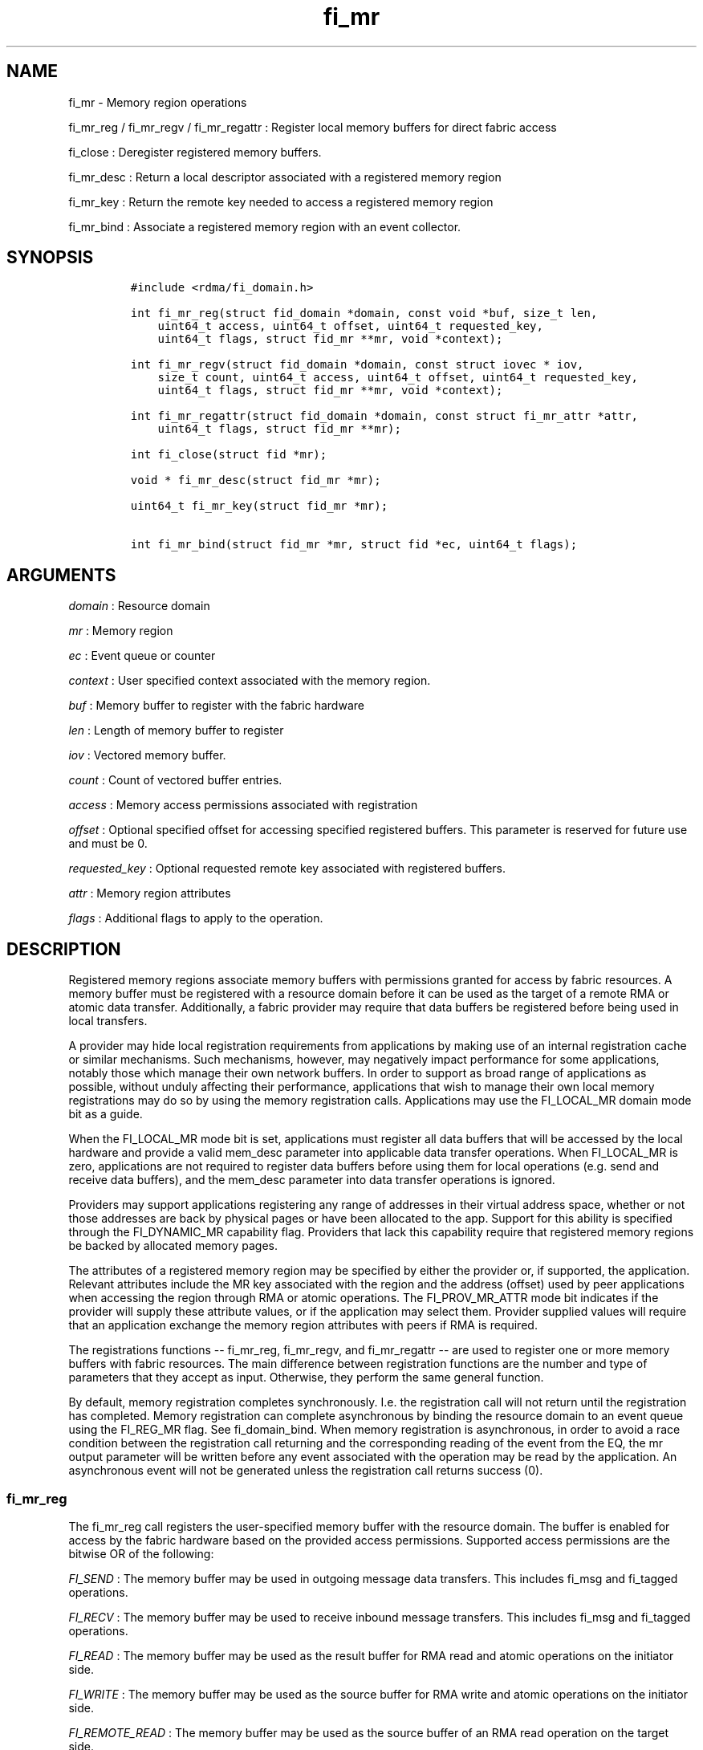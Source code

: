 .TH fi_mr 3 "2014\-12\-19" "Libfabric Programmer\[aq]s Manual" "\@VERSION\@"
.SH NAME
.PP
fi_mr - Memory region operations
.PP
fi_mr_reg / fi_mr_regv / fi_mr_regattr : Register local memory buffers
for direct fabric access
.PP
fi_close : Deregister registered memory buffers.
.PP
fi_mr_desc : Return a local descriptor associated with a registered
memory region
.PP
fi_mr_key : Return the remote key needed to access a registered memory
region
.PP
fi_mr_bind : Associate a registered memory region with an event
collector.
.SH SYNOPSIS
.IP
.nf
\f[C]
#include\ <rdma/fi_domain.h>

int\ fi_mr_reg(struct\ fid_domain\ *domain,\ const\ void\ *buf,\ size_t\ len,
\ \ \ \ uint64_t\ access,\ uint64_t\ offset,\ uint64_t\ requested_key,
\ \ \ \ uint64_t\ flags,\ struct\ fid_mr\ **mr,\ void\ *context);

int\ fi_mr_regv(struct\ fid_domain\ *domain,\ const\ struct\ iovec\ *\ iov,
\ \ \ \ size_t\ count,\ uint64_t\ access,\ uint64_t\ offset,\ uint64_t\ requested_key,
\ \ \ \ uint64_t\ flags,\ struct\ fid_mr\ **mr,\ void\ *context);

int\ fi_mr_regattr(struct\ fid_domain\ *domain,\ const\ struct\ fi_mr_attr\ *attr,
\ \ \ \ uint64_t\ flags,\ struct\ fid_mr\ **mr);

int\ fi_close(struct\ fid\ *mr);

void\ *\ fi_mr_desc(struct\ fid_mr\ *mr);

uint64_t\ fi_mr_key(struct\ fid_mr\ *mr);

int\ fi_mr_bind(struct\ fid_mr\ *mr,\ struct\ fid\ *ec,\ uint64_t\ flags);
\f[]
.fi
.SH ARGUMENTS
.PP
\f[I]domain\f[] : Resource domain
.PP
\f[I]mr\f[] : Memory region
.PP
\f[I]ec\f[] : Event queue or counter
.PP
\f[I]context\f[] : User specified context associated with the memory
region.
.PP
\f[I]buf\f[] : Memory buffer to register with the fabric hardware
.PP
\f[I]len\f[] : Length of memory buffer to register
.PP
\f[I]iov\f[] : Vectored memory buffer.
.PP
\f[I]count\f[] : Count of vectored buffer entries.
.PP
\f[I]access\f[] : Memory access permissions associated with registration
.PP
\f[I]offset\f[] : Optional specified offset for accessing specified
registered buffers.
This parameter is reserved for future use and must be 0.
.PP
\f[I]requested_key\f[] : Optional requested remote key associated with
registered buffers.
.PP
\f[I]attr\f[] : Memory region attributes
.PP
\f[I]flags\f[] : Additional flags to apply to the operation.
.SH DESCRIPTION
.PP
Registered memory regions associate memory buffers with permissions
granted for access by fabric resources.
A memory buffer must be registered with a resource domain before it can
be used as the target of a remote RMA or atomic data transfer.
Additionally, a fabric provider may require that data buffers be
registered before being used in local transfers.
.PP
A provider may hide local registration requirements from applications by
making use of an internal registration cache or similar mechanisms.
Such mechanisms, however, may negatively impact performance for some
applications, notably those which manage their own network buffers.
In order to support as broad range of applications as possible, without
unduly affecting their performance, applications that wish to manage
their own local memory registrations may do so by using the memory
registration calls.
Applications may use the FI_LOCAL_MR domain mode bit as a guide.
.PP
When the FI_LOCAL_MR mode bit is set, applications must register all
data buffers that will be accessed by the local hardware and provide a
valid mem_desc parameter into applicable data transfer operations.
When FI_LOCAL_MR is zero, applications are not required to register data
buffers before using them for local operations (e.g.
send and receive data buffers), and the mem_desc parameter into data
transfer operations is ignored.
.PP
Providers may support applications registering any range of addresses in
their virtual address space, whether or not those addresses are back by
physical pages or have been allocated to the app.
Support for this ability is specified through the FI_DYNAMIC_MR
capability flag.
Providers that lack this capability require that registered memory
regions be backed by allocated memory pages.
.PP
The attributes of a registered memory region may be specified by either
the provider or, if supported, the application.
Relevant attributes include the MR key associated with the region and
the address (offset) used by peer applications when accessing the region
through RMA or atomic operations.
The FI_PROV_MR_ATTR mode bit indicates if the provider will supply these
attribute values, or if the application may select them.
Provider supplied values will require that an application exchange the
memory region attributes with peers if RMA is required.
.PP
The registrations functions -- fi_mr_reg, fi_mr_regv, and fi_mr_regattr
-- are used to register one or more memory buffers with fabric
resources.
The main difference between registration functions are the number and
type of parameters that they accept as input.
Otherwise, they perform the same general function.
.PP
By default, memory registration completes synchronously.
I.e.
the registration call will not return until the registration has
completed.
Memory registration can complete asynchronous by binding the resource
domain to an event queue using the FI_REG_MR flag.
See fi_domain_bind.
When memory registration is asynchronous, in order to avoid a race
condition between the registration call returning and the corresponding
reading of the event from the EQ, the mr output parameter will be
written before any event associated with the operation may be read by
the application.
An asynchronous event will not be generated unless the registration call
returns success (0).
.SS fi_mr_reg
.PP
The fi_mr_reg call registers the user-specified memory buffer with the
resource domain.
The buffer is enabled for access by the fabric hardware based on the
provided access permissions.
Supported access permissions are the bitwise OR of the following:
.PP
\f[I]FI_SEND\f[] : The memory buffer may be used in outgoing message
data transfers.
This includes fi_msg and fi_tagged operations.
.PP
\f[I]FI_RECV\f[] : The memory buffer may be used to receive inbound
message transfers.
This includes fi_msg and fi_tagged operations.
.PP
\f[I]FI_READ\f[] : The memory buffer may be used as the result buffer
for RMA read and atomic operations on the initiator side.
.PP
\f[I]FI_WRITE\f[] : The memory buffer may be used as the source buffer
for RMA write and atomic operations on the initiator side.
.PP
\f[I]FI_REMOTE_READ\f[] : The memory buffer may be used as the source
buffer of an RMA read operation on the target side.
.PP
\f[I]FI_REMOTE_WRITE\f[] : The memory buffer may be used as the target
buffer of an RMA write or atomic operation.
.PP
Registered memory is associated with a local memory descriptor and,
optionally, a remote memory key.
A memory descriptor is a provider specific identifier associated with
registered memory.
Memory descriptors often map to hardware specific indices or keys
associated with the memory region.
Remote memory keys provide limited protection against unwanted access by
a remote node.
Remote accesses to a memory region must provide the key associated with
the registration.
.PP
Because MR keys must be provided by a remote process, an application can
use the requested_key parameter to indicate that a specific key value be
returned.
Support for user requested keys is provider specific and is determined
by the FI_PROV_MR_ATTR mode bit.
Access domains must be opened with the FI_PROV_MR_ATTR mode cleared in
order to enable support for application selectable MR keys.
The requested_key parameter is ignored for memory registration calls
unless the access flags include either FI_REMOTE_READ or
FI_REMOTE_WRITE.
.PP
Remote RMA and atomic operations indicate the location within a
registered memory region by specifying an address.
By default, the RMA target address is a 0-based offset between the
registered buf address and the end of the registered memory region (buf
+ len), unless the FI_PROV_MR_ATTR mode bit has been set.
If the FI_PROV_MR_ATTR mode bit is enabled, the RMA target address
defaults to the starting virtual address of buf.
.PP
The offset parameter is reserved for future use and must be 0.
.PP
For asynchronous memory registration requests, the result will be
reported to the user through an event queue associated with the resource
domain.
If successful, the allocated memory region structure will be returned to
the user through the mr parameter.
The mr address must remain valid until the registration operation
completes.
The context specified with the registration request is returned with the
completion event.
.SS fi_mr_regv
.PP
The fi_mr_regv call adds support for a scatter-gather list to fi_mr_reg.
Multiple memory buffers are registered as a single memory region.
Otherwise, the operation is the same.
.SS fi_mr_regattr
.PP
The fi_mr_regattr call is a more generic, extensible registration call
that allows the user to specify the registration request using a struct
fi_mr_attr.
.IP
.nf
\f[C]
struct\ fi_mr_attr\ {
\ \ \ \ const\ struct\ iovec\ *mr_iov;\ \ \ \ \ \ \ /*\ scatter-gather\ array\ */
\ \ \ \ size_t\ \ \ \ \ \ \ \ \ \ \ \ \ iov_count;\ \ \ \ \ /*\ #\ elements\ in\ mr_iov\ */
\ \ \ \ uint64_t\ \ \ \ \ \ \ \ \ \ \ access;\ \ \ \ \ \ \ \ /*\ access\ permission\ flags\ */
\ \ \ \ uint64_t\ \ \ \ \ \ \ \ \ \ \ requested_key;\ /*\ requested\ remote\ key\ */
\ \ \ \ void\ \ \ \ \ \ \ \ \ \ \ \ \ \ \ *context;\ \ \ \ \ \ /*\ user-defined\ context\ */
};
\f[]
.fi
.SS fi_close
.PP
Fi_close is used to release all resources associated with a registering
a memory region.
Once unregistered, further access to the registered memory is not
guaranteed.
.SS fi_mr_desc / fi_mr_key
.PP
The local memory descriptor and remote protection key associated with a
MR may be obtained by calling fi_mr_desc and fi_mr_key, respectively.
The memory registration must have completed successfully before invoking
these calls.
.SS fi_mr_bind
.PP
The fi_mr_bind function associates a memory region with an event counter
or queue, for providers that support the generation of events based on
fabric operations.
The type of events tracked against the memory region is based on the
bitwise OR of the following flags.
.PP
\f[I]FI_WRITE\f[] : Generates an event whenever a remote RMA write or
atomic operation modify the memory region.
.SH FLAGS
.PP
The following flags are usable with fi_mr_reg, fi_mr_regv,
fi_mr_regattr.
.PP
\f[I]FI_MR_KEY\f[] : Indicates that the registered memory region should
be associated with the specified requested_key.
If this flag is not provided, the requested_key parameter is ignored.
It is an error to specify this flag on domains with the FI_PROV_MR_ATTR
mode bit set.
.PP
\f[I]FI_MR_OFFSET\f[] : Associates the registered memory region with the
specified offset as its base target address.
If this flag is not provided, the offset parameter is ignored.
When set, any overlapping registration is replaced.
.SH RETURN VALUES
.PP
Returns 0 on success.
On error, a negative value corresponding to fabric errno is returned.
.PP
Fabric errno values are defined in \f[C]rdma/fi_errno.h\f[].
.SH ERRORS
.PP
\f[I]-FI_ENOKEY\f[] : The requested_key is already in use.
.PP
\f[I]-FI_EKEYREJECTED\f[] : The requested_key is not available.
They key may be out of the range supported by the provider, or the
provider may not support user-requested memory registration keys.
.PP
\f[I]-FI_ENOSYS\f[] : Returned by fi_mr_bind if the provider does not
support reporting events based on access to registered memory regions.
.PP
\f[I]-FI_EBADFLAGS\f[] : Returned if the specified flags are not
supported by the provider.
.SH SEE ALSO
.PP
\f[C]fi_getinfo\f[](3), \f[C]fi_endpoint\f[](3), \f[C]fi_domain\f[](3),
\f[C]fi_rma\f[](3), \f[C]fi_msg\f[](3), \f[C]fi_atomic\f[](3)
.SH AUTHORS
OpenFabrics.
